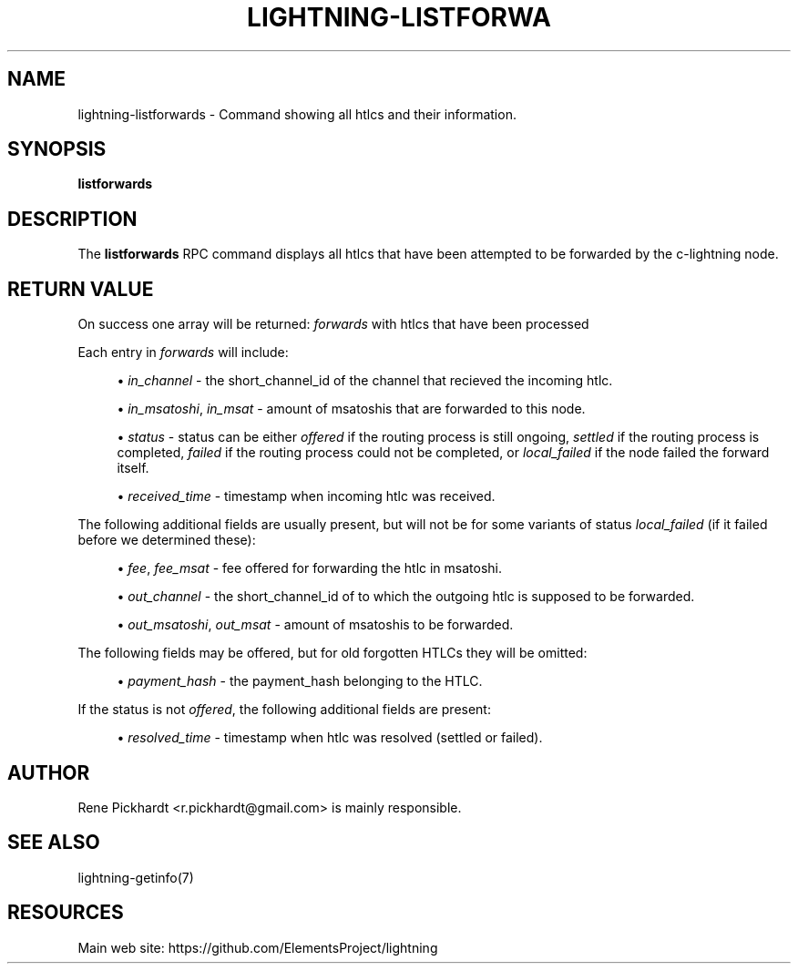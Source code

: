 '\" t
.\"     Title: lightning-listforwards
.\"    Author: [see the "AUTHOR" section]
.\" Generator: DocBook XSL Stylesheets v1.79.1 <http://docbook.sf.net/>
.\"      Date: 08/15/2019
.\"    Manual: \ \&
.\"    Source: \ \&
.\"  Language: English
.\"
.TH "LIGHTNING\-LISTFORWA" "7" "08/15/2019" "\ \&" "\ \&"
.\" -----------------------------------------------------------------
.\" * Define some portability stuff
.\" -----------------------------------------------------------------
.\" ~~~~~~~~~~~~~~~~~~~~~~~~~~~~~~~~~~~~~~~~~~~~~~~~~~~~~~~~~~~~~~~~~
.\" http://bugs.debian.org/507673
.\" http://lists.gnu.org/archive/html/groff/2009-02/msg00013.html
.\" ~~~~~~~~~~~~~~~~~~~~~~~~~~~~~~~~~~~~~~~~~~~~~~~~~~~~~~~~~~~~~~~~~
.ie \n(.g .ds Aq \(aq
.el       .ds Aq '
.\" -----------------------------------------------------------------
.\" * set default formatting
.\" -----------------------------------------------------------------
.\" disable hyphenation
.nh
.\" disable justification (adjust text to left margin only)
.ad l
.\" -----------------------------------------------------------------
.\" * MAIN CONTENT STARTS HERE *
.\" -----------------------------------------------------------------
.SH "NAME"
lightning-listforwards \- Command showing all htlcs and their information\&.
.SH "SYNOPSIS"
.sp
\fBlistforwards\fR
.SH "DESCRIPTION"
.sp
The \fBlistforwards\fR RPC command displays all htlcs that have been attempted to be forwarded by the c\-lightning node\&.
.SH "RETURN VALUE"
.sp
On success one array will be returned: \fIforwards\fR with htlcs that have been processed
.sp
Each entry in \fIforwards\fR will include:
.sp
.RS 4
.ie n \{\
\h'-04'\(bu\h'+03'\c
.\}
.el \{\
.sp -1
.IP \(bu 2.3
.\}
\fIin_channel\fR
\- the short_channel_id of the channel that recieved the incoming htlc\&.
.RE
.sp
.RS 4
.ie n \{\
\h'-04'\(bu\h'+03'\c
.\}
.el \{\
.sp -1
.IP \(bu 2.3
.\}
\fIin_msatoshi\fR,
\fIin_msat\fR
\- amount of msatoshis that are forwarded to this node\&.
.RE
.sp
.RS 4
.ie n \{\
\h'-04'\(bu\h'+03'\c
.\}
.el \{\
.sp -1
.IP \(bu 2.3
.\}
\fIstatus\fR
\- status can be either
\fIoffered\fR
if the routing process is still ongoing,
\fIsettled\fR
if the routing process is completed,
\fIfailed\fR
if the routing process could not be completed, or
\fIlocal_failed\fR
if the node failed the forward itself\&.
.RE
.sp
.RS 4
.ie n \{\
\h'-04'\(bu\h'+03'\c
.\}
.el \{\
.sp -1
.IP \(bu 2.3
.\}
\fIreceived_time\fR
\- timestamp when incoming htlc was received\&.
.RE
.sp
The following additional fields are usually present, but will not be for some variants of status \fIlocal_failed\fR (if it failed before we determined these):
.sp
.RS 4
.ie n \{\
\h'-04'\(bu\h'+03'\c
.\}
.el \{\
.sp -1
.IP \(bu 2.3
.\}
\fIfee\fR,
\fIfee_msat\fR
\- fee offered for forwarding the htlc in msatoshi\&.
.RE
.sp
.RS 4
.ie n \{\
\h'-04'\(bu\h'+03'\c
.\}
.el \{\
.sp -1
.IP \(bu 2.3
.\}
\fIout_channel\fR
\- the short_channel_id of to which the outgoing htlc is supposed to be forwarded\&.
.RE
.sp
.RS 4
.ie n \{\
\h'-04'\(bu\h'+03'\c
.\}
.el \{\
.sp -1
.IP \(bu 2.3
.\}
\fIout_msatoshi\fR,
\fIout_msat\fR
\- amount of msatoshis to be forwarded\&.
.RE
.sp
The following fields may be offered, but for old forgotten HTLCs they will be omitted:
.sp
.RS 4
.ie n \{\
\h'-04'\(bu\h'+03'\c
.\}
.el \{\
.sp -1
.IP \(bu 2.3
.\}
\fIpayment_hash\fR
\- the payment_hash belonging to the HTLC\&.
.RE
.sp
If the status is not \fIoffered\fR, the following additional fields are present:
.sp
.RS 4
.ie n \{\
\h'-04'\(bu\h'+03'\c
.\}
.el \{\
.sp -1
.IP \(bu 2.3
.\}
\fIresolved_time\fR
\- timestamp when htlc was resolved (settled or failed)\&.
.RE
.SH "AUTHOR"
.sp
Rene Pickhardt <r\&.pickhardt@gmail\&.com> is mainly responsible\&.
.SH "SEE ALSO"
.sp
lightning\-getinfo(7)
.SH "RESOURCES"
.sp
Main web site: https://github\&.com/ElementsProject/lightning
